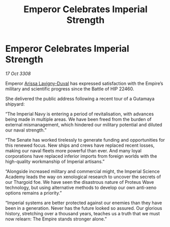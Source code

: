 :PROPERTIES:
:ID:       ff25ede9-d296-49c5-9cc0-d7bd3c5a5717
:END:
#+title: Emperor Celebrates Imperial Strength
#+filetags: :Thargoid:Empire:galnet:

* Emperor Celebrates Imperial Strength

/17 Oct 3308/

Emperor [[id:34f3cfdd-0536-40a9-8732-13bf3a5e4a70][Arissa Lavigny-Duval]] has expressed satisfaction with the Empire’s military and scientific progress since the Battle of HIP 22460. 

She delivered the public address following a recent tour of a Gutamaya shipyard: 

“The Imperial Navy is entering a period of revitalisation, with advances being made in multiple areas. We have been freed from the burden of external mismanagement, which hindered our military potential and diluted our naval strength.”  

“The Senate has worked tirelessly to generate funding and opportunities for this renewed focus. New ships and crews have replaced recent losses, making our naval fleets more powerful than ever. And many loyal corporations have replaced inferior imports from foreign worlds with the high-quality workmanship of Imperial artisans.” 

“Alongside increased military and commercial might, the Imperial Science Academy leads the way on xenological research to uncover the secrets of our Thargoid foe. We have seen the disastrous nature of Proteus Wave technology, but using alternative methods to develop our own anti-xeno options remains a priority.” 

“Imperial systems are better protected against our enemies than they have been in a generation. Never has the future looked so assured. Our glorious history, stretching over a thousand years, teaches us a truth that we must now relearn: The Empire stands stronger alone.”
